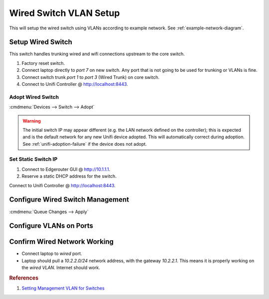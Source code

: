 .. _wired-switch-vlan-setup:

Wired Switch VLAN Setup
#######################
This will setup the wired switch using VLANs according to example network. See
:ref:`example-network-diagram`.

.. aafig::
  :name: Unifi US-8-60W (Wired)

     |   'Unifi US-8-60W (Wired)''
  +--+------------------------------+
  | +-+ +-+ +-+ +-+ +-+ +-+ +-+ +-+ |
  | |A| |w| |w| |w| |I| |w| |A| |w| |
  | +-+ +-+ +-+ +-+ +-+ +-+ +-+ +-+ |
  +---------------------------------+

.. figure:: source/wired-switch.png
  :width: 90%

Setup Wired Switch
******************
This switch handles trunking wired and wifi connections upstream to the core
switch.

#. Factory reset switch.
#. Connect laptop directly to *port 7* on new switch. Any port that is not going
   to be used for trunking or VLANs is fine.
#. Connect switch trunk *port 1* to *port 3* (Wired Trunk) on core switch.
#. Connect to Unifi Controller @ http://localhost:8443.

Adopt Wired Switch
==================
:cmdmenu:`Devices --> Switch --> Adopt`

.. warning::
  The initial switch IP may appear different (e.g. the LAN network defined on
  the controller); this is expected and is the default network for any new
  Unifi device adopted. This will automatically correct during adoption. See
  :ref:`unifi-adoption-failure` if the device does not adopt.

Set Static Switch IP
====================
#. Connect to Edgerouter GUI @ http://10.1.1.1.
#. Reserve a static DHCP address for the switch.

.. uctree:: Add Static Reservation for Switch Management
  :key:   Services --> DHCP Server --> Management --> Action --> Leases
  :names: Map Static IP,
          › IP Address,
          › Name
  :data:  ,
          10.1.1.7,
          wired
  :no_section:
  :hide_gui:

Connect to Unifi Controller @ http://localhost:8443.

.. ucontroller:: Set Static Switch IP.
  :key:   Devices --> Switch --> Properties --> Config --> Network
  :names: Configure IP,
          › IP Address,
          › Preferred DNS,
          › Subnet Mask,
          › Gateway,
          › DNS Suffix
  :data:  Static,
          10.1.1.7,
          10.1.1.1,
          255.255.255.0,
          10.1.1.1,
          {YOUR DOMAIN}
  :no_section:
  :hide_gui:

  .. note::
    :cmdmenu:`Queue Changes --> Apply`

    * Wait for provisioning to finish.
    * Ensure switch is pingable. ``ping 10.1.1.7``.
    * Apply any firmware updates if needed.

Configure Wired Switch Management
*********************************
.. ucontroller:: General Wired Switch Setup
  :key:   Devices --> Switch --> Properties --> Config --> General
  :names: Alias,
          LED
  :data:  wired,
          use site settings
  :no_section:
  :hide_gui:

.. ucontroller:: Wired Switch Services Setup
  :key:   Devices --> Switch --> Properties --> Config --> Services
  :names: VLAN,
          › Management VLAN,
          › Spanning Tree,
          › Priority,
          Security,
          › ☐,
          SNMP,
          › Location,
          › Contact
  :data:  ,
          LAN,
          RSTP,
          32768,
          ,
          Enable 802.1x control,
          ,
          ,
          ​ 
  :no_section:
  :hide_gui:

:cmdmenu:`Queue Changes --> Apply`

Configure VLANs on Ports
************************
.. ucontroller:: Configure Switch VLANs
  :key:   Devices --> Switch --> Properties --> Ports
  :names: Port 1,
          › Name,
          › Switch Port Profile,
          Port 2-4,
          › Name,
          › Switch Port Profile,
          Port 5,
          › Name,
          › Switch Port Profile,
          Port 6,
          › Name,
          › Switch Port Profile,
          › › Profile Overrides,
          › › › PoE,
          Port 7,
          › Name,
          › Switch Port Profile,
          › › Profile Overrides,
          › › › PoE,
          Port 8,
          › Name,
          › Switch Port Profile,
          › › Profile Overrides,
          › › › PoE
  :data:  ,
          trunk,
          trunk-wired,
          ,
          wire,
          wired (2),
          ,
          wifi,
          trunk-wifi,
          ,
          wire,
          wired (2),
          ,
          Off,
          ,
          management,
          All,
          ,
          Off,
          ,
          wire,
          wired (2),
          ,
          Off
  :no_section:
  :hide_gui:

  .. warning::
    Switch will re-provision for each port modification. Wait for provisioning
    to complete before proceeding through each port.

Confirm Wired Network Working
*****************************
* Connect laptop to *wired* port.
* Laptop should pull a *10.2.2.0/24* network address, with the gateway
  *10.2.2.1*. This means it is properly working on the *wired VLAN*. Internet
  should work.

.. rubric:: References

#. `Setting Management VLAN for Switches <https://community.ubnt.com/t5/UniFi-Routing-Switching/Setting-Management-VLAN-for-Switches/td-p/2279619>`_
